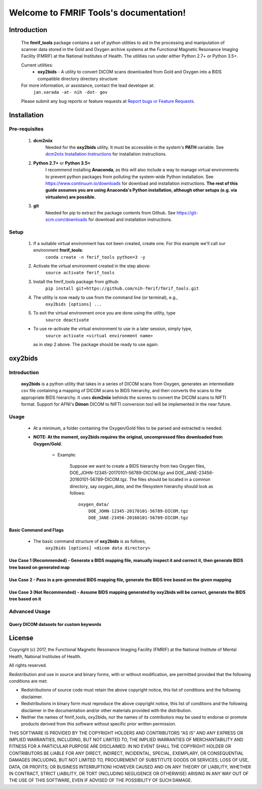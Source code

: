 .. FMRIF Tools documentation master file, created by
   sphinx-quickstart on Wed Jun  7 10:28:39 2017.
   You can adapt this file completely to your liking, but it should at least
   contain the root `toctree` directive.

Welcome to FMRIF Tools's documentation!
=======================================

************
Introduction
************

    The **fmrif_tools** package contains a set of python utilities to aid in the processing and manipulation of scanner
    data stored in the Gold and Oxygen archive systems at the Functional Magnetic Resonance Imaging Facility (FMRIF) at
    the National Institutes of Health. The utilities run under either Python 2.7+ or Python 3.5+.

    Current utilities:
        * **oxy2bids** - A utility to convert DICOM scans downloaded from Gold and Oxygen into a BIDS compatible directory
          directory structure

    For more information, or assistance, contact the lead developer at:
        ``jan.varada -at- nih -dot- gov``

    Please submit any bug reports or feature requests at `Report bugs or Feature Requests <https://github.com/nih-fmrif/fmrif_tools/issues>`_.


************
Installation
************

==============
Pre-requisites
==============
    #. **dcm2niix**
           Needed for the **oxy2bids** utility. It must be accessible in the system's **PATH** variable. See
           `dcm2niix Installation Instructions <https://www.nitrc.org/plugins/mwiki/index.php/dcm2nii:MainPage>`_ for
           installation instructions.
    #. **Python 2.7+** or **Python 3.5+**
           I recommend installing **Anaconda**, as this will also include a way to manage virtual environments to
           prevent python packages from polluting the system-wide Python installation. See
           https://www.continuum.io/downloads for download and installation instructions. **The rest of this guide
           assumes you are using Anaconda's Python installation, although other setups (e.g. via virtualenv) are
           possible.**
    #. **git**
           Needed for pip to extract the package contents from Github. See https://git-scm.com/downloads for download
           and installation instructions.


=====
Setup
=====

    #. If a suitable virtual environment has not been created, create one. For this example we'll call our environment **fmrif_tools**:
           ``conda create -n fmrif_tools python=3 -y``
    #. Activate the virtual environment created in the step above:
           ``source activate fmrif_tools``
    #. Install the fmrif_tools package from github:
           ``pip install git+https://github.com/nih-fmrif/fmrif_tools.git``
    #. The utility is now ready to use from the command line (or terminal), e.g.,
          ``oxy2bids [options] ...``
    #. To exit the virtual environment once you are done using the utility, type
          ``source deactivate``

    * To use re-activate the virtual environment to use in a later session, simply type,
          ``source activate <virtual environment name>``

      as in step 2 above. The package should be ready to use again.


********
oxy2bids
********

============
Introduction
============

    **oxy2bids** is a python utility that takes in a series of DICOM scans from Oxygen, generates an intermediate csv file
    containing a mapping of DICOM scans to BIDS hierarchy, and then converts the scans to the appropriate BIDS hierarchy. It
    uses **dcm2niix** behinds the scenes to convert the DICOM scans to NIFTI format. Support for AFNI's **Dimon** DICOM to NIFTI
    conversion tool will be implemented in the near future.

=====
Usage
=====

    * At a minimum, a folder containing the Oxygen/Gold files to be parsed and extracted is needed.
    * **NOTE: At the moment, oxy2bids requires the original, uncompressed files downloaded from Oxygen/Gold.**

        * Example:

            Suppose we want to create a BIDS hierarchy from two Oxygen files, DOE_JOHN-12345-20170101-56789-DICOM.tgz
            and DOE_JANE-23456-20160101-56789-DICOM.tgz. The files should be located in a common directory, say
            *oxygen_data*, and the filesystem hierarchy should look as follows::

                oxygen_data/
                    DOE_JOHN-12345-20170101-56789-DICOM.tgz
                    DOE_JANE-23456-20160101-56789-DICOM.tgz

-----------------------
Basic Command and Flags
-----------------------

    * The basic command structure of **oxy2bids** is as follows,
          ``oxy2bids [options] <dicom data directory>``

-------------------------------------------------------------------------------------------------------------------------------------------
Use Case 1 (Recommended) - Generate a BIDS mapping file, manually inspect it and correct it, then generate BIDS tree based on generated map
-------------------------------------------------------------------------------------------------------------------------------------------

---------------------------------------------------------------------------------------------------------
Use Case 2 - Pass in a pre-generated BIDS mapping file, generate the BIDS tree based on the given mapping
---------------------------------------------------------------------------------------------------------

----------------------------------------------------------------------------------------------------------------------------
Use Case 3 (Not Recommended) - Assume BIDS mapping generated by oxy2bids will be correct, generate the BIDS tree based on it
----------------------------------------------------------------------------------------------------------------------------




==============
Advanced Usage
==============

----------------------------------------
Query DICOM datasets for custom keywords
----------------------------------------


*******
License
*******

Copyright (c) 2017, the Functional Magnetic Resonance Imaging Facility (FMRIF) at the National Institute of Mental Health,
National Institutes of Health.

All rights reserved.

Redistribution and use in source and binary forms, with or without
modification, are permitted provided that the following conditions are met:

* Redistributions of source code must retain the above copyright notice, this
  list of conditions and the following disclaimer.

* Redistributions in binary form must reproduce the above copyright notice,
  this list of conditions and the following disclaimer in the documentation
  and/or other materials provided with the distribution.

* Neither the names of fmrif_tools, oxy2bids, nor the names of its
  contributors may be used to endorse or promote products derived from
  this software without specific prior written permission.

THIS SOFTWARE IS PROVIDED BY THE COPYRIGHT HOLDERS AND CONTRIBUTORS "AS IS"
AND ANY EXPRESS OR IMPLIED WARRANTIES, INCLUDING, BUT NOT LIMITED TO, THE
IMPLIED WARRANTIES OF MERCHANTABILITY AND FITNESS FOR A PARTICULAR PURPOSE ARE
DISCLAIMED. IN NO EVENT SHALL THE COPYRIGHT HOLDER OR CONTRIBUTORS BE LIABLE
FOR ANY DIRECT, INDIRECT, INCIDENTAL, SPECIAL, EXEMPLARY, OR CONSEQUENTIAL
DAMAGES (INCLUDING, BUT NOT LIMITED TO, PROCUREMENT OF SUBSTITUTE GOODS OR
SERVICES; LOSS OF USE, DATA, OR PROFITS; OR BUSINESS INTERRUPTION) HOWEVER
CAUSED AND ON ANY THEORY OF LIABILITY, WHETHER IN CONTRACT, STRICT LIABILITY,
OR TORT (INCLUDING NEGLIGENCE OR OTHERWISE) ARISING IN ANY WAY OUT OF THE USE
OF THIS SOFTWARE, EVEN IF ADVISED OF THE POSSIBILITY OF SUCH DAMAGE.
